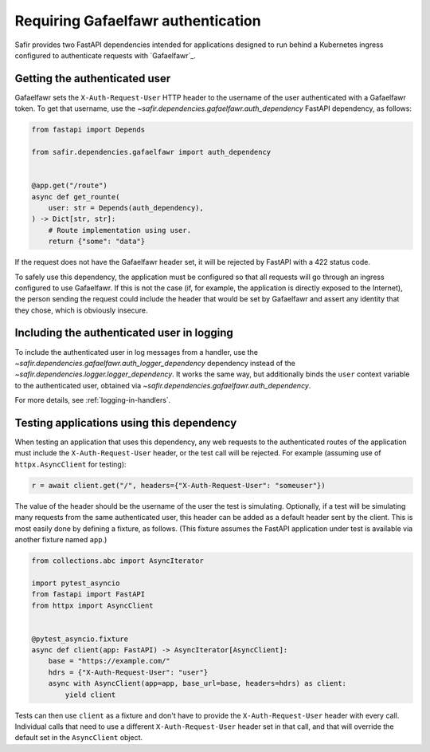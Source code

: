 ###################################
Requiring Gafaelfawr authentication
###################################

Safir provides two FastAPI dependencies intended for applications designed to run behind a Kubernetes ingress configured to authenticate requests with `Gafaelfawr`_.

Getting the authenticated user
==============================

Gafaelfawr sets the ``X-Auth-Request-User`` HTTP header to the username of the user authenticated with a Gafaelfawr token.
To get that username, use the `~safir.dependencies.gafaelfawr.auth_dependency` FastAPI dependency, as follows:

.. code-block:: python

   from fastapi import Depends

   from safir.dependencies.gafaelfawr import auth_dependency


   @app.get("/route")
   async def get_rounte(
       user: str = Depends(auth_dependency),
   ) -> Dict[str, str]:
       # Route implementation using user.
       return {"some": "data"}

If the request does not have the Gafaelfawr header set, it will be rejected by FastAPI with a 422 status code.

To safely use this dependency, the application must be configured so that all requests will go through an ingress configured to use Gafaelfawr.
If this is not the case (if, for example, the application is directly exposed to the Internet), the person sending the request could include the header that would be set by Gafaelfawr and assert any identity that they chose, which is obviously insecure.

Including the authenticated user in logging
===========================================

To include the authenticated user in log messages from a handler, use the `~safir.dependencies.gafaelfawr.auth_logger_dependency` dependency instead of the `~safir.dependencies.logger.logger_dependency`.
It works the same way, but additionally binds the ``user`` context variable to the authenticated user, obtained via `~safir.dependencies.gafaelfawr.auth_dependency`.

For more details, see :ref:`logging-in-handlers`.

Testing applications using this dependency
==========================================

When testing an application that uses this dependency, any web requests to the authenticated routes of the application must include the ``X-Auth-Request-User`` header, or the test call will be rejected.
For example (assuming use of ``httpx.AsyncClient`` for testing):

.. code-block:: python

   r = await client.get("/", headers={"X-Auth-Request-User": "someuser"})

The value of the header should be the username of the user the test is simulating.
Optionally, if a test will be simulating many requests from the same authenticated user, this header can be added as a default header sent by the client.
This is most easily done by defining a fixture, as follows.
(This fixture assumes the FastAPI application under test is available via another fixture named ``app``.)

.. code-block:: python

   from collections.abc import AsyncIterator

   import pytest_asyncio
   from fastapi import FastAPI
   from httpx import AsyncClient


   @pytest_asyncio.fixture
   async def client(app: FastAPI) -> AsyncIterator[AsyncClient]:
       base = "https://example.com/"
       hdrs = {"X-Auth-Request-User": "user"}
       async with AsyncClient(app=app, base_url=base, headers=hdrs) as client:
           yield client

Tests can then use ``client`` as a fixture and don't have to provide the ``X-Auth-Request-User`` header with every call.
Individual calls that need to use a different ``X-Auth-Request-User`` header set in that call, and that will override the default set in the ``AsyncClient`` object.
